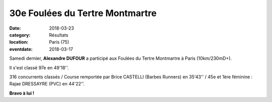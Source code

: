 30e Foulées du Tertre Montmartre
================================

:date: 2018-03-23
:category: Résultats
:location: Paris (75)
:eventdate: 2018-03-17

.. image:: http://assets.acr-dijon.org/tertre18.jpg

Samedi dernier, **Alexandre DUFOUR** a participé aux Foulées du Tertre Montmartre à Paris (10km/230mD+).

Il s'est classé 97e en 49'18''.

316 concurrents classés / Course remportée par Brice CASTELLI (Barbes Runners) en 35'43'' / 45e et 1ère féminine : Rajae DRESSAYRE (PVC) en 44'22''.

**Bravo à lui !**
